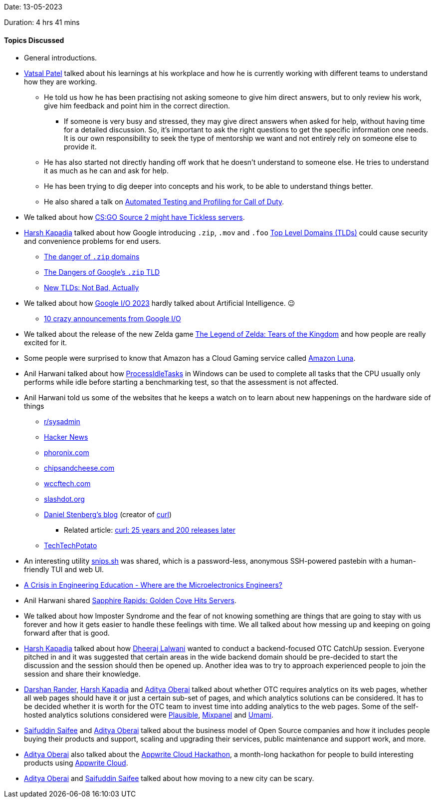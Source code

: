 Date: 13-05-2023

Duration: 4 hrs 41 mins

==== Topics Discussed

* General introductions.
* link:https://twitter.com/guyinthecape[Vatsal Patel^] talked about his learnings at his workplace and how he is currently working with different teams to understand how they are working.
	** He told us how he has been practising not asking someone to give him direct answers, but to only review his work, give him feedback and point him in the correct direction.
		*** If someone is very busy and stressed, they may give direct answers when asked for help, without having time for a detailed discussion. So, it's important to ask the right questions to get the specific information one needs. It is our own responsibility to seek the type of mentorship we want and not entirely rely on someone else to provide it.
	** He has also started not directly handing off work that he doesn't understand to someone else. He tries to understand it as much as he can and ask for help.
	** He has been trying to dig deeper into concepts and his work, to be able to understand things better.
	** He also shared a talk on link:https://www.youtube.com/watch?v=8d0wzyiikXM[Automated Testing and Profiling for Call of Duty^]. 
* We talked about how link:https://escorenews.com/en/csgo/news/44667-source-2-code-lines-possibly-imply-tickless-server-system-for-future-counter-strike-2-instead-of-128-tick-here-s-how-it-might-change-the-game[CS:GO Source 2 might have Tickless servers^].
* link:https://twitter.com/harshgkapadia[Harsh Kapadia^] talked about how Google introducing `.zip`, `.mov` and `.foo` link:https://www.cloudflare.com/learning/dns/top-level-domain[Top Level Domains (TLDs)^] could cause security and convenience problems for end users.
	** link:https://twitter.com/hnasr/status/1658853944037351424[The danger of `.zip` domains^]
	** link:https://medium.com/@bobbyrsec/the-dangers-of-googles-zip-tld-5e1e675e59a5[The Dangers of Google's `.zip` TLD^]
	** link:https://textslashplain.com/2023/05/13/new-tlds-not-bad-actually[New TLDs: Not Bad, Actually^]
* We talked about how link:https://www.youtube.com/watch?v=cNfINi5CNbY&list=PL590L5WQmH8dAqv03RCMbZrbzxqCn6W3O[Google I/O 2023^] hardly talked about Artificial Intelligence. 😉
	** link:https://www.youtube.com/watch?v=nmfRDRNjCnM&pp=ygUXZ29vZ2xlIGlvIDIwMjMgZmlyZXNoaXA%3D[10 crazy announcements from Google I/O^]
* We talked about the release of the new Zelda game link:https://www.zelda.com/tears-of-the-kingdom[The Legend of Zelda: Tears of the Kingdom^] and how people are really excited for it.
* Some people were surprised to know that Amazon has a Cloud Gaming service called link:https://www.aboutamazon.com/news/entertainment/what-is-amazon-luna[Amazon Luna^].
* Anil Harwani talked about how link:https://learn.microsoft.com/en-us/previous-versions/windows/desktop/axe/support-processidletasks[ProcessIdleTasks^] in Windows can be used to complete all tasks that the CPU usually only performs while idle before starting a benchmarking test, so that the assessment is not affected.
* Anil Harwani told us some of the websites that he keeps a watch on to learn about new happenings on the hardware side of things
	** link:https://reddit.com/r/sysadmin[r/sysadmin^]
	** link:https://news.ycombinator.com[Hacker News^]
	** link:https://phoronix.com[phoronix.com^]
	** link:https://chipsandcheese.com[chipsandcheese.com^]
	** link:https://wccftech.com[wccftech.com^]
	** link:https://slashdot.org[slashdot.org^]
	** link:https://daniel.haxx.se/blog[Daniel Stenberg's blog^] (creator of link:https://curl.se[curl^])
		*** Related article: link:https://github.com/readme/podcast/curl-25-years[curl: 25 years and 200 releases later^]
	** link:https://www.youtube.com/@TechTechPotato[TechTechPotato^]
* An interesting utility link:https://github.com/robherley/snips.sh[snips.sh] was shared, which is a password-less, anonymous SSH-powered pastebin with a human-friendly TUI and web UI.
* link:https://semiwiki.com/events/314964-a-crisis-in-engineering-education-where-are-the-microelectronics-engineers[A Crisis in Engineering Education - Where are the Microelectronics Engineers?^]
* Anil Harwani shared link:https://chipsandcheese.com/2023/03/12/a-peek-at-sapphire-rapids[Sapphire Rapids: Golden Cove Hits Servers^].
* We talked about how Imposter Syndrome and the fear of not knowing something are things that are going to stay with us forever and how it gets easier to handle these feelings with time. We all talked about how messing up and keeping on going forward after that is good.
* link:https://twitter.com/harshgkapadia[Harsh Kapadia^] talked about how link:https://twitter.com/DhiruCodes[Dheeraj Lalwani^] wanted to conduct a backend-focused OTC CatchUp session. Everyone pitched in and it was suggested that certain areas in the wide backend domain should be pre-decided to start the discussion and the session should then be opened up. Another idea was to try to approach experienced people to join the session and share their knowledge.
* link:https://twitter.com/SirusTweets[Darshan Rander^], link:https://twitter.com/harshgkapadia[Harsh Kapadia^] and link:https://twitter.com/adityaoberai1[Aditya Oberai^] talked about whether OTC requires analytics on its web pages, whether all web pages should have it or just a certain sub-set of pages, and which analytics solutions can be considered. It has to be decided whether it is worth for the OTC team to invest time into adding analytics to the web pages. Some of the self-hosted analytics solutions considered were link:https://plausible.io[Plausible^], link:https://mixpanel.com[Mixpanel^] and link:https://umami.is[Umami^].
* link:https://twitter.com/SaifSaifee_dev[Saifuddin Saifee^] and link:https://twitter.com/adityaoberai1[Aditya Oberai^] talked about the business model of Open Source companies and how it includes people buying their products and support, scaling and upgrading their services, public maintenance and support work, and more.
* link:https://twitter.com/adityaoberai1[Aditya Oberai^] also talked about the link:https://dev.to/appwrite/announcing-the-appwrite-cloud-hackathon-42o7[Appwrite Cloud Hackathon^], a month-long hackathon for people to build interesting products using link:https://cloud.appwrite.io[Appwrite Cloud^].
* link:https://twitter.com/adityaoberai1[Aditya Oberai^] and link:https://twitter.com/SaifSaifee_dev[Saifuddin Saifee^] talked about how moving to a new city can be scary.
